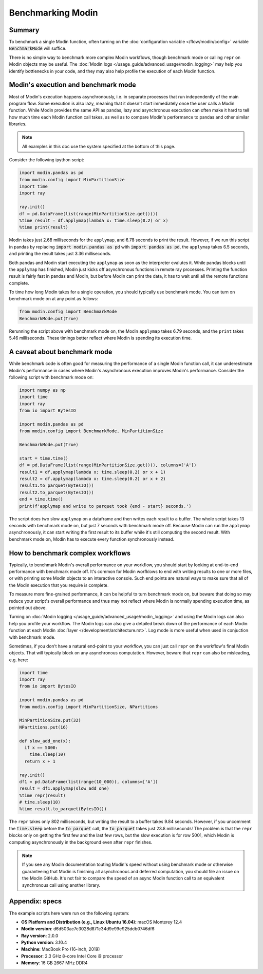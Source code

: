 Benchmarking Modin
==================

Summary
-------
To benchmark a single Modin function, often turning on the
:doc:`configuration variable </flow/modin/config>` variable
:code:`BenchmarkMode` will suffice.

There is no simple way to benchmark more complex Modin workflows, though
benchmark mode or calling ``repr`` on Modin objects may be useful. The
:doc:`Modin logs </usage_guide/advanced_usage/modin_logging>` may help you
identify bottlenecks in your code, and they may also help profile the execution
of each Modin function.

Modin's execution and benchmark mode
------------------------------------

Most of Modin's execution happens asynchronously, i.e. in separate processes that run
independently of the main program flow. Some execution is also lazy, meaning that it
doesn't start immediately once the user calls a Modin function. While Modin provides
the same API as pandas, lazy and asynchronous execution can often make it hard to
tell how much time each Modin function call takes, as well as to compare Modin's
performance to pandas and other similar libraries.

.. note::
    All examples in this doc use the system specified at the bottom of this page.

Consider the following ipython script:

.. code-block:: python

    import modin.pandas as pd
    from modin.config import MinPartitionSize
    import time
    import ray

    ray.init()
    df = pd.DataFrame(list(range(MinPartitionSize.get())))
    %time result = df.applymap(lambda x: time.sleep(0.2) or x)
    %time print(result)


Modin takes just 2.68 milliseconds for the ``applymap``, and 6.78 seconds to print
the result. However, if we run this script in pandas by replacing
:code:`import modin.pandas as pd` with :code:`import pandas as pd`, the ``applymap``
takes 6.5 seconds, and printing the result takes just 3.36 milliseconds.

Both pandas and Modin start executing the ``applymap`` as soon as the interpreter
evalutes it. While pandas blocks until the ``applymap`` has finished, Modin just kicks
off asynchronous functions in remote ray processes. Printing the function result
is fairly fast in pandas and Modin, but before Modin can print the data, it has to
wait until all the remote functions complete.

To time how long Modin takes for a single operation, you should typically use
benchmark mode. You can turn on benchmark mode on at any point as follows:

.. code-block:: python

    from modin.config import BenchmarkMode
    BenchmarkMode.put(True)

Rerunning the script above with benchmark mode on, the Modin ``applymap`` takes
6.79 seconds, and the ``print`` takes 5.46 milliseconds. These timings better
reflect where Modin is spending its execution time.

A caveat about benchmark mode
-----------------------------

While benchmark code is often good for measuring the performance of a single
Modin function call, it can underestimate Modin's performance in cases where
Modin's asynchronous execution improves Modin's performance. Consider the
following script with benchmark mode on:

.. code-block:: python

    import numpy as np
    import time
    import ray
    from io import BytesIO

    import modin.pandas as pd
    from modin.config import BenchmarkMode, MinPartitionSize

    BenchmarkMode.put(True)

    start = time.time()
    df = pd.DataFrame(list(range(MinPartitionSize.get())), columns=['A'])
    result1 = df.applymap(lambda x: time.sleep(0.2) or x + 1)
    result2 = df.applymap(lambda x: time.sleep(0.2) or x + 2)
    result1.to_parquet(BytesIO())
    result2.to_parquet(BytesIO())
    end = time.time()
    print(f'applymap and write to parquet took {end - start} seconds.')

.. code-block::python

The script does two slow ``applymap`` on a dataframe and then writes each result
to a buffer. The whole script takes 13 seconds with benchmark mode on, but
just 7 seconds with benchmark mode off. Because Modin can run the ``applymap``
asynchronously, it can start writing the first result to its buffer while
it's still computing the second result. With benchmark mode on, Modin has to
execute every function synchronously instead.

How to benchmark complex workflows
----------------------------------

Typically, to benchmark Modin's overall performance on your workflow, you
should start by looking at end-to-end performance with benchmark mode off.
It's common for Modin worfklows to end with writing results to one or more
files, or with printing some Modin objects to an interactive console. Such
end points are natural ways to make sure that all of the Modin execution that
you require is complete.

To measure more fine-grained performance, it can be helpful to turn
benchmark mode on, but beware that doing so may reduce your script's overall
performance and thus may not reflect where Modin is normally spending execution
time, as pointed out above.

Turning on :doc:`Modin logging </usage_guide/advanced_usage/modin_logging>` and
using the Modin logs can also help you profile your workflow. The Modin logs
can also give a detailed break down of the performance of each Modin function
at each Modin :doc:`layer </development/architecture.rst>`. Log mode is more
useful when used in conjuction with benchmark mode.

Sometimes, if you don't have a natural end-point to your workflow, you can
just call ``repr`` on the workflow's final Modin objects. That will typically
block on any asynchronous computation. However, beware that ``repr`` can also
be misleading, e.g. here:

.. code-block:: python

    import time
    import ray
    from io import BytesIO

    import modin.pandas as pd
    from modin.config import MinPartitionSize, NPartitions

    MinPartitionSize.put(32)
    NPartitions.put(16)

    def slow_add_one(x):
      if x == 5000:
        time.sleep(10)
      return x + 1

    ray.init()
    df1 = pd.DataFrame(list(range(10_000)), columns=['A'])
    result = df1.applymap(slow_add_one)
    %time repr(result)
    # time.sleep(10)
    %time result.to_parquet(BytesIO())
.. code-block::python

The ``repr`` takes only 802 milliseconds, but writing the result to a buffer
takes 9.84 seconds. However, if you uncomment the :code:`time.sleep` before the
:code:`to_parquet` call, the :code:`to_parquet` takes just 23.8 milliseconds!
The problem is that the ``repr`` blocks only on getting the first few and the
last few rows, but the slow execution is for row 5001, which Modin is
computing asynchronously in the background even after ``repr`` finishes.

.. note::
    If you see any Modin documentation touting Modin's speed without using
    benchmark mode or otherwise guaranteeing that Modin is finishing all asynchronous
    and deferred computation, you should file an issue on the Modin GitHub. It's
    not fair to compare the speed of an async Modin function call to an equivalent
    synchronous call using another library.

Appendix: specs
---------------
The example scripts here were run on the following system:

- **OS Platform and Distribution (e.g., Linux Ubuntu 16.04)**: macOS Monterey 12.4
- **Modin version**: d6d503ac7c3028d871c34d9e99e925ddb0746df6
- **Ray version**: 2.0.0
- **Python version**: 3.10.4
- **Machine**: MacBook Pro (16-inch, 2019)
- **Processor**: 2.3 GHz 8-core Intel Core i9 processor
- **Memory**: 16 GB 2667 MHz DDR4
